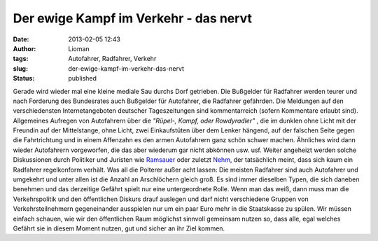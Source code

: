 Der ewige Kampf im Verkehr - das nervt
######################################
:date: 2013-02-05 12:43
:author: Lioman
:tags: Autofahrer, Radfahrer, Verkehr
:slug: der-ewige-kampf-im-verkehr-das-nervt
:status: published

Gerade wird wieder mal eine kleine mediale Sau durchs Dorf getrieben.
Die Bußgelder für Radfahrer werden teurer und nach Forderung des
Bundesrates auch Bußgelder für Autofahrer, die Radfahrer gefährden. Die
Meldungen auf den verschiedensten Internetangeboten deutscher
Tageszeitungen sind kommentarreich (sofern Kommentare erlaubt sind).
Allgemeines Aufregen von Autofahrern über die *"Rüpel-, Kampf, oder
Rowdyradler"* , die im dunklen ohne Licht mit der Freundin auf der
Mittelstange, ohne Licht, zwei Einkaufstüten über dem Lenker hängend,
auf der falschen Seite gegen die Fahrtrichtung und in einem Affenzahn es
den armen Autofahrern ganz schön schwer machen. Ähnliches wird dann
wieder Autofahrern vorgeworfen, die das aber wiederum gar nicht abkönnen
usw. usf. Weiter angeheizt werden solche Diskussionen durch Politiker
und Juristen wie
`Ramsauer <http://de.wikipedia.org/wiki/Peter_Ramsauer>`__ oder zuletzt
`Nehm <http://de.wikipedia.org/wiki/Kay_Nehm>`__, der tatsächlich meint,
dass sich kaum ein Radfahrer regelkonform verhält. Was all die Polterer
außer acht lassen: |autofahrer_radfahrer_arschloecher| Die meisten
Radfahrer sind auch Autofahrer und umgekehrt und unter allen ist die
Anzahl an Arschlöchern gleich groß. Es sind immer dieselben Typen, die
sich daneben benehmen und das derzeitige Gefährt spielt nur eine
untergeordnete Rolle. Wenn man das weiß, dann muss man die
Verkehrspolitik und den öffentlichen Diskurs drauf auslegen und darf
nicht verschiedene Gruppen von Verkehrsteilnehmern gegeneinander
ausspielen nur um ein paar Euro mehr in die Staatskasse zu spülen. Wir
müssen einfach schauen, wie wir den öffentlichen Raum möglichst sinnvoll
gemeinsam nutzen so, dass alle, egal welches Gefährt sie in diesem
Moment nutzen, gut und sicher an ihr Ziel kommen.

.. |autofahrer_radfahrer_arschloecher| image:: {static}/images/autofahrer_radfahrer_arschloecher.png
   :class: size-full alignright
   :width: 500px
   :height: 450px
   :target: {static}/images/autofahrer_radfahrer_arschloecher.png
